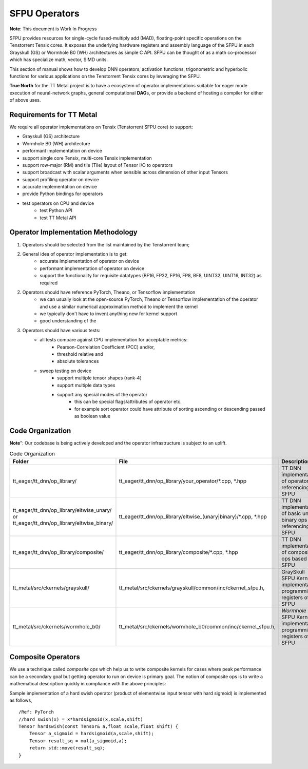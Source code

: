 .. _Getting started for SFPU Kernel Operator devs:

SFPU Operators
===============
**Note**: This document is Work In Progress

SFPU provides resources for single-cycle fused-multiply add (MAD), floating-point specific operations on the Tenstorrent Tensix cores.
It exposes the underlying hardware registers and assembly language of the SFPU in each Grayskull (GS) or Wormhole B0 (WH) architectures as
simple C API. SFPU can be thought of as a math co-processor which has specialize math, vector, SIMD units.

This section of manual shows how to develop DNN operators, activation functions, trigonometric and hyperbolic functions for
various applications on the Tenstorrent Tensix cores by leveraging the SFPU.

**True North** for the TT Metal project is to have a ecosystem of operator implementations suitable for eager mode execution of neural-network graphs,
general computational **DAG**\s, or provide a backend of hosting a compiler for either of above uses.

Requirements for TT Metal
-------------------------
We require all operator implementations on Tensix (Tenstorrent SFPU core) to support:

- Grayskull (GS) architecture
- Wormhole B0 (WH) architecture
- performant implementation on device
- support single core Tensix, multi-core Tensix implementation
- support row-major (RM) and tile (Tile) layout of Tensor I/O to operators
- support broadcast with scalar arguments when sensible across dimension of other input Tensors
- support profiling operator on device
- accurate implementation on device
- provide Python bindings for operators
- test operators on CPU and device
    - test Python API
    - test TT Metal API


Operator Implementation Methodology
------------------------------------

1. Operators should be selected from the list maintained by the Tenstorrent team;
2. General idea of operator implementation is to get:
    -  accurate implementation of operator on device
    -  performant implementation of operator on device
    -  support the functionality for requisite datatypes (BF16, FP32, FP16, FP8, BF8, UINT32, UINT16, INT32) as required

2. Operators should have reference PyTorch, Theano, or Tensorflow implementation
    -  we can usually look at the open-source PyTorch, Theano or Tensorflow implementation of the operator and use a similar numerical approximation method to implement the kernel
    -  we typically don't have to invent anything new for kernel support
    -  good understanding of the

3. Operators should have various tests:
    - all tests compare against CPU implementation for acceptable metrics:
        - Pearson-Correlation Coefficient (PCC) and/or,
        - threshold relative and
        - absolute tolerances
    - sweep testing on device
        - support multiple tensor shapes (rank-4)
        - support multiple data types
        - support any special modes of the operator
            - this can be special flags/attributes of operator etc.
            - for example sort operator could have attribute of sorting ascending or descending passed as boolean value

Code Organization
-----------------
**Note**": Our codebase is being actively developed and the operator infrastructure is subject to an uplift.

.. list-table:: Code Organization
   :widths: 25 25 50
   :header-rows: 1

   * - Folder
     - File
     - Description
   * - tt_eager/tt_dnn/op_library/
     - tt_eager/tt_dnn/op_library/your_operator/\*.cpp, \*.hpp
     - TT DNN implementation of operator referencing SFPU
   * - tt_eager/tt_dnn/op_library/eltwise_unary/ or tt_eager/tt_dnn/op_library/eltwise_binary/
     - tt_eager/tt_dnn/op_library/eltwise_(unary|binary)/\*.cpp, \*.hpp
     - TT DNN implementation of basic unary, binary ops referencing SFPU
   * - tt_eager/tt_dnn/op_library/composite/
     - tt_eager/tt_dnn/op_library/composite/\*.cpp, \*.hpp
     - TT DNN implementation of composite ops based on SFPU
   * - tt_metal/src/ckernels/grayskull/
     - tt_metal/src/ckernels/grayskull/common/inc/ckernel_sfpu.h,
     - GraySkull SFPU Kernel implementation programming registers of SFPU
   * - tt_metal/src/ckernels/wormhole_b0/
     - tt_metal/src/ckernels/wormhole_b0/common/inc/ckernel_sfpu.h,
     - *Wormhole B0* SFPU Kernel implementation programming registers of SFPU

Composite Operators
-------------------
We use a technique called *composite ops* which help us to write composite kernels for cases where peak performance
can be a secondary goal but getting operator to run on device is primary goal. The notion of composite ops is to
write a mathematical description quickly in compliance with the above principles:

Sample implementation of a hard swish operator (product of elementwise input tensor with hard sigmoid) is implemented as follows,

::

     /Ref: PyTorch
     //hard swish(x) = x*hardsigmoid(x,scale,shift)
     Tensor hardswish(const Tensor& a,float scale,float shift) {
         Tensor a_sigmoid = hardsigmoid(a,scale,shift);
         Tensor result_sq = mul(a_sigmoid,a);
         return std::move(result_sq);
     }
